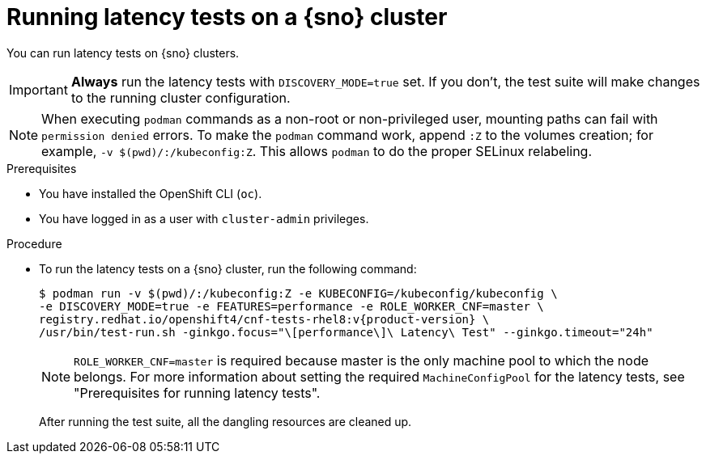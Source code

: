 // Module included in the following assemblies:
//
// * scalability_and_performance/low_latency_tuning/cnf-performing-platform-verification-latency-tests.adoc

:_mod-docs-content-type: PROCEDURE
[id="cnf-performing-end-to-end-tests-running-in-single-node-cluster_{context}"]
= Running latency tests on a {sno} cluster

You can run latency tests on {sno} clusters.

[IMPORTANT]
====
**Always** run the latency tests with `DISCOVERY_MODE=true` set. If you don't, the test suite will make changes to the running cluster configuration.
====

[NOTE]
====
When executing `podman` commands as a non-root or non-privileged user, mounting paths can fail with `permission denied` errors. To make the `podman` command work, append `:Z` to the volumes creation; for example, `-v $(pwd)/:/kubeconfig:Z`. This allows `podman` to do the proper SELinux relabeling.
====

.Prerequisites

* You have installed the OpenShift CLI (`oc`).

* You have logged in as a user with `cluster-admin` privileges.

.Procedure

* To run the latency tests on a {sno} cluster, run the following command:
+
[source,terminal,subs="attributes+"]
----
$ podman run -v $(pwd)/:/kubeconfig:Z -e KUBECONFIG=/kubeconfig/kubeconfig \
-e DISCOVERY_MODE=true -e FEATURES=performance -e ROLE_WORKER_CNF=master \
registry.redhat.io/openshift4/cnf-tests-rhel8:v{product-version} \
/usr/bin/test-run.sh -ginkgo.focus="\[performance\]\ Latency\ Test" --ginkgo.timeout="24h"
----
+
[NOTE]
====
`ROLE_WORKER_CNF=master` is required because master is the only machine pool to which the node belongs. For more information about setting the required `MachineConfigPool` for the latency tests, see "Prerequisites for running latency tests".
====
+
After running the test suite, all the dangling resources are cleaned up.
